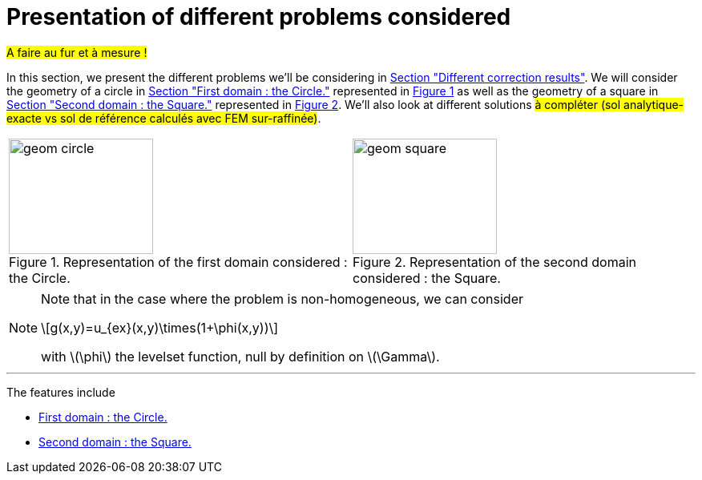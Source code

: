 :stem: latexmath
:xrefstyle: short
= Presentation of different problems considered

#A faire au fur et à mesure !#

In this section, we present the different problems we'll be considering in xref:corr/subsec_2.adoc[Section "Different correction results"]. We will consider the geometry of a circle in xref:corr/subsec_0_subsubsec_0.adoc[Section "First domain : the Circle."] represented in <<geom_circle>> as well as the geometry of a square in xref:corr/subsec_0_subsubsec_1.adoc[Section "Second domain : the Square."] represented in <<geom_square>>. We'll also look at different solutions #à compléter (sol analytique-exacte vs sol de référence calculés avec FEM sur-raffinée)#.

[cols="a,a"]
|===
|[[geom_circle]]
.Representation of the first domain considered : the Circle.
image::corr/geom_circle.png[width=180.0,height=144.0]
|[[geom_square]]
.Representation of the second domain considered : the Square.
image::corr/geom_square.png[width=180.0,height=144.0]

|===


[NOTE]
====
Note that in the case where the problem is non-homogeneous, we can consider
[stem]
++++
g(x,y)=u_{ex}(x,y)\times(1+\phi(x,y))
++++
with stem:[\phi] the levelset function, null by definition on stem:[\Gamma].
====


---
The features include

** xref:corr/subsec_0_subsubsec_0.adoc[First domain : the Circle.]

** xref:corr/subsec_0_subsubsec_1.adoc[Second domain : the Square.]

